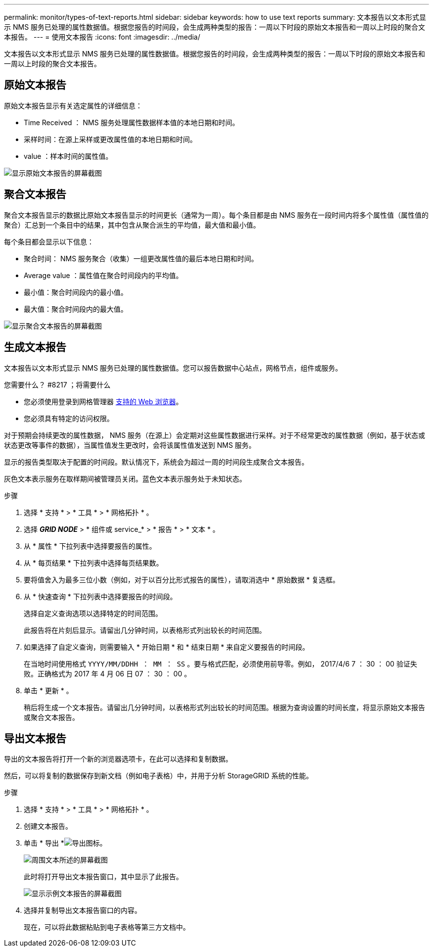 ---
permalink: monitor/types-of-text-reports.html 
sidebar: sidebar 
keywords: how to use text reports 
summary: 文本报告以文本形式显示 NMS 服务已处理的属性数据值。根据您报告的时间段，会生成两种类型的报告：一周以下时段的原始文本报告和一周以上时段的聚合文本报告。 
---
= 使用文本报告
:icons: font
:imagesdir: ../media/


[role="lead"]
文本报告以文本形式显示 NMS 服务已处理的属性数据值。根据您报告的时间段，会生成两种类型的报告：一周以下时段的原始文本报告和一周以上时段的聚合文本报告。



== 原始文本报告

原始文本报告显示有关选定属性的详细信息：

* Time Received ： NMS 服务处理属性数据样本值的本地日期和时间。
* 采样时间：在源上采样或更改属性值的本地日期和时间。
* value ：样本时间的属性值。


image::../media/raw_text_report.gif[显示原始文本报告的屏幕截图]



== 聚合文本报告

聚合文本报告显示的数据比原始文本报告显示的时间更长（通常为一周）。每个条目都是由 NMS 服务在一段时间内将多个属性值（属性值的聚合）汇总到一个条目中的结果，其中包含从聚合派生的平均值，最大值和最小值。

每个条目都会显示以下信息：

* 聚合时间： NMS 服务聚合（收集）一组更改属性值的最后本地日期和时间。
* Average value ：属性值在聚合时间段内的平均值。
* 最小值：聚合时间段内的最小值。
* 最大值：聚合时间段内的最大值。


image::../media/aggregate_text_report.gif[显示聚合文本报告的屏幕截图]



== 生成文本报告

文本报告以文本形式显示 NMS 服务已处理的属性数据值。您可以报告数据中心站点，网格节点，组件或服务。

.您需要什么？ #8217 ；将需要什么
* 您必须使用登录到网格管理器 xref:../admin/web-browser-requirements.adoc[支持的 Web 浏览器]。
* 您必须具有特定的访问权限。


对于预期会持续更改的属性数据， NMS 服务（在源上）会定期对这些属性数据进行采样。对于不经常更改的属性数据（例如，基于状态或状态更改等事件的数据），当属性值发生更改时，会将该属性值发送到 NMS 服务。

显示的报告类型取决于配置的时间段。默认情况下，系统会为超过一周的时间段生成聚合文本报告。

灰色文本表示服务在取样期间被管理员关闭。蓝色文本表示服务处于未知状态。

.步骤
. 选择 * 支持 * > * 工具 * > * 网格拓扑 * 。
. 选择 *_GRID NODE_* > * 组件或 service_* > * 报告 * > * 文本 * 。
. 从 * 属性 * 下拉列表中选择要报告的属性。
. 从 * 每页结果 * 下拉列表中选择每页结果数。
. 要将值舍入为最多三位小数（例如，对于以百分比形式报告的属性），请取消选中 * 原始数据 * 复选框。
. 从 * 快速查询 * 下拉列表中选择要报告的时间段。
+
选择自定义查询选项以选择特定的时间范围。

+
此报告将在片刻后显示。请留出几分钟时间，以表格形式列出较长的时间范围。

. 如果选择了自定义查询，则需要输入 * 开始日期 * 和 * 结束日期 * 来自定义要报告的时间段。
+
在当地时间使用格式 `YYYY/MM/DDHH ： MM ： SS` 。要与格式匹配，必须使用前导零。例如， 2017/4/6 7 ： 30 ： 00 验证失败。正确格式为 2017 年 4 月 06 日 07 ： 30 ： 00 。

. 单击 * 更新 * 。
+
稍后将生成一个文本报告。请留出几分钟时间，以表格形式列出较长的时间范围。根据为查询设置的时间长度，将显示原始文本报告或聚合文本报告。





== 导出文本报告

导出的文本报告将打开一个新的浏览器选项卡，在此可以选择和复制数据。

然后，可以将复制的数据保存到新文档（例如电子表格）中，并用于分析 StorageGRID 系统的性能。

.步骤
. 选择 * 支持 * > * 工具 * > * 网格拓扑 * 。
. 创建文本报告。
. 单击 * 导出 *image:../media/icon_export.gif["导出图标"]。
+
image::../media/export_text_report.gif[周围文本所述的屏幕截图]

+
此时将打开导出文本报告窗口，其中显示了此报告。

+
image::../media/export_text_report_data.gif[显示示例文本报告的屏幕截图]

. 选择并复制导出文本报告窗口的内容。
+
现在，可以将此数据粘贴到电子表格等第三方文档中。


